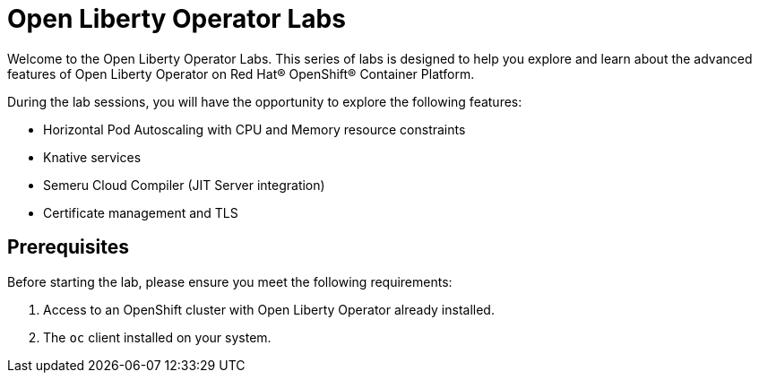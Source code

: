 # Open Liberty Operator Labs

Welcome to the Open Liberty Operator Labs. This series of labs is designed to help you explore and learn about the advanced features of Open Liberty Operator on Red Hat® OpenShift® Container Platform.

During the lab sessions, you will have the opportunity to explore the following features:

- Horizontal Pod Autoscaling with CPU and Memory resource constraints
- Knative services
- Semeru Cloud Compiler (JIT Server integration)
- Certificate management and TLS

## Prerequisites
Before starting the lab, please ensure you meet the following requirements:

1. Access to an OpenShift cluster with Open Liberty Operator already installed.
2. The `oc` client installed on your system.
